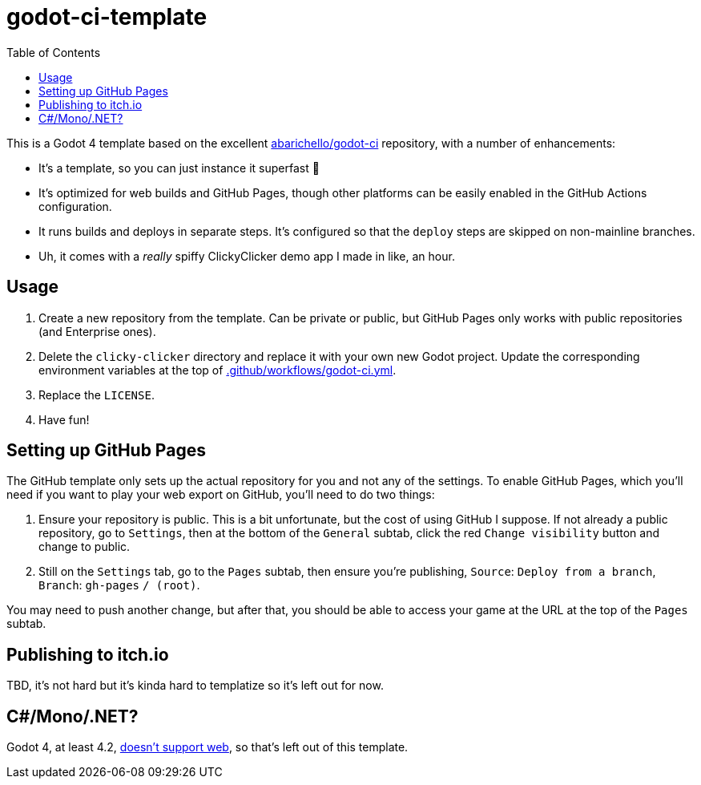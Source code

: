 = godot-ci-template
:toc:

This is a Godot 4 template based on the excellent https://github.com/abarichello/godot-ci[abarichello/godot-ci] repository, with a number of enhancements:

* It's a template, so you can just instance it superfast 🚀
* It's optimized for web builds and GitHub Pages, though other platforms can be easily enabled in the GitHub Actions configuration.
* It runs builds and deploys in separate steps. It's configured so that the `deploy` steps are skipped on non-mainline branches.
* Uh, it comes with a _really_ spiffy ClickyClicker demo app I made in like, an hour.

== Usage

1. Create a new repository from the template. Can be private or public, but GitHub Pages only works with public repositories (and Enterprise ones).
2. Delete the `clicky-clicker` directory and replace it with your own new Godot project. Update the corresponding environment variables at the top of link:.github/workflows/godot-ci.yml[.github/workflows/godot-ci.yml].
3. Replace the `LICENSE`.
4. Have fun!

== Setting up GitHub Pages

The GitHub template only sets up the actual repository for you and not any of the settings. To enable GitHub Pages, which you'll need if you want to play your web export on GitHub, you'll need  to do two things:

1. Ensure your repository is public. This is a bit unfortunate, but the cost of using GitHub I suppose. If not already a public repository, go to `Settings`, then at the bottom of the `General` subtab, click the red `Change visibility` button and change to public. 
2. Still on the `Settings` tab, go to the `Pages` subtab, then ensure you're publishing, `Source`: `Deploy from a branch`, `Branch`: `gh-pages` `/ (root)`.

You may need to push another change, but after that, you should be able to access your game at the URL at the top of the `Pages` subtab.

== Publishing to itch.io

TBD, it's not hard but it's kinda hard to templatize so it's left out for now.

== C#/Mono/.NET?

Godot 4, at least 4.2, https://docs.godotengine.org/en/stable/tutorials/export/exporting_for_web.html[doesn't support web], so that's left out of this template.
